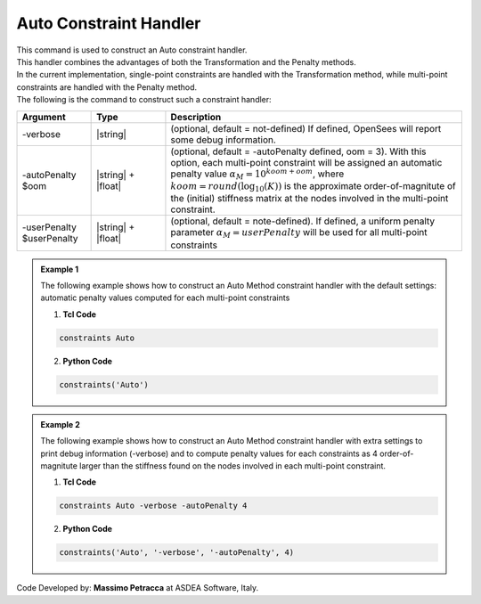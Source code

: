 .. _AutoConstraintHandler:

Auto Constraint Handler
^^^^^^^^^^^^^^^^^^^^^^^

| This command is used to construct an Auto constraint handler.
| This handler combines the advantages of both the Transformation and the Penalty methods.
| In the current implementation, single-point constraints are handled with the Transformation method, while multi-point constraints are handled with the Penalty method.
| The following is the command to construct such a constraint handler:

.. function:: constraints Auto <-verbose> <-autoPenalty $oom> <-userPenalty $userPenalty>

.. csv-table:: 
   :header: "Argument", "Type", "Description"
   :widths: 10, 10, 40

     -verbose, |string|, "(optional, default = not-defined) If defined, OpenSees will report some debug information."
     -autoPenalty $oom, |string| + |float|, "(optional, default = -autoPenalty defined, oom = 3). With this option, each multi-point constraint will be assigned an automatic penalty value :math:`\alpha_M=10^{koom + oom}`, where :math:`koom=round(\log_{10}(K))` is the approximate order-of-magnitute of the (initial) stiffness matrix at the nodes involved in the multi-point constraint."
     -userPenalty $userPenalty, |string| + |float|, "(optional, default = note-defined). If defined, a uniform penalty parameter :math:`\alpha_M=userPenalty` will be used for all multi-point constraints"

.. admonition:: Example 1

   The following example shows how to construct an Auto Method constraint handler with the default settings: automatic penalty values computed for each multi-point constraints

   1. **Tcl Code**

   .. code-block:: tcl

      constraints Auto


   2. **Python Code**

   .. code-block:: python

      constraints('Auto')

.. admonition:: Example 2

   The following example shows how to construct an Auto Method constraint handler with extra settings to print debug information (-verbose) and to compute penalty values for each constraints as 4 order-of-magnitute larger than the stiffness found on the nodes involved in each multi-point constraint.

   1. **Tcl Code**

   .. code-block:: tcl

      constraints Auto -verbose -autoPenalty 4


   2. **Python Code**

   .. code-block:: python

      constraints('Auto', '-verbose', '-autoPenalty', 4)

Code Developed by: **Massimo Petracca** at ASDEA Software, Italy.
